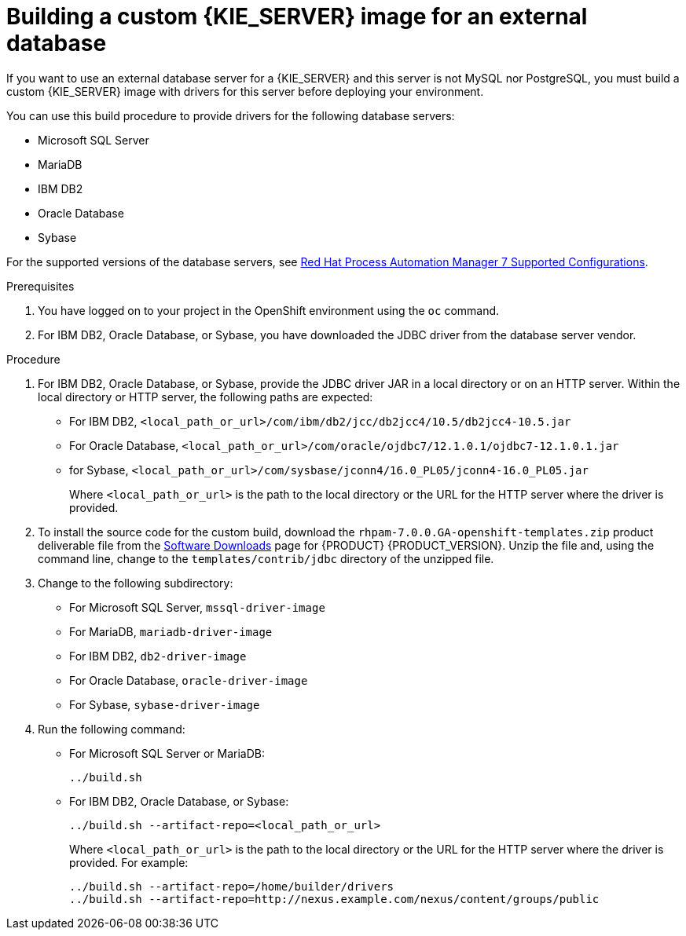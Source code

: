 [id='externaldb-build-proc']
= Building a custom {KIE_SERVER} image for an external database

If you want to use an external database server for a {KIE_SERVER} and this server is not MySQL nor PostgreSQL, you must build a custom {KIE_SERVER} image with drivers for this server before deploying your environment.

You can use this build procedure to provide drivers for the following database servers:

* Microsoft SQL Server
* MariaDB
* IBM DB2
* Oracle Database
* Sybase

For the supported versions of the database servers, see https://access.redhat.com/articles/3405381#TestedConfigurations70[Red Hat Process Automation Manager 7 Supported Configurations].

.Prerequisites
. You have logged on to your project in the OpenShift environment using the `oc` command.
. For IBM DB2, Oracle Database, or Sybase, you have downloaded the JDBC driver from the database server vendor.

.Procedure
. For IBM DB2, Oracle Database, or Sybase, provide the JDBC driver JAR in a local directory or on an HTTP server. Within the local directory or HTTP server, the following paths are expected:
+
** For IBM DB2, `<local_path_or_url>/com/ibm/db2/jcc/db2jcc4/10.5/db2jcc4-10.5.jar`
** For Oracle Database, `<local_path_or_url>/com/oracle/ojdbc7/12.1.0.1/ojdbc7-12.1.0.1.jar`
** for Sybase, `<local_path_or_url>/com/sysbase/jconn4/16.0_PL05/jconn4-16.0_PL05.jar`
+
Where `<local_path_or_url>` is the path to the local directory or the URL for the HTTP server where the driver is provided.
+
. To install the source code for the custom build, download the `rhpam-7.0.0.GA-openshift-templates.zip` product deliverable file from the https://access.redhat.com/jbossnetwork/restricted/listSoftware.html[Software Downloads] page for {PRODUCT} {PRODUCT_VERSION}. Unzip the file and, using the command line, change to the `templates/contrib/jdbc` directory of the unzipped file.
. Change to the following subdirectory:
+
** For Microsoft SQL Server, `mssql-driver-image`
** For MariaDB, `mariadb-driver-image`
** For IBM DB2, `db2-driver-image`
** For Oracle Database, `oracle-driver-image`
** For Sybase, `sybase-driver-image`
+
. Run the following command:
+ 
** For Microsoft SQL Server or MariaDB:
+
[subs="verbatim,macros"]
----
../build.sh
----
+
** For IBM DB2, Oracle Database, or Sybase:
+
[subs="verbatim,macros"]
----
../build.sh --artifact-repo=<local_path_or_url>
----
+
Where `<local_path_or_url>` is the path to the local directory or the URL for the HTTP server where the driver is provided. For example:
+
----
../build.sh --artifact-repo=/home/builder/drivers
../build.sh --artifact-repo=http://nexus.example.com/nexus/content/groups/public
----


